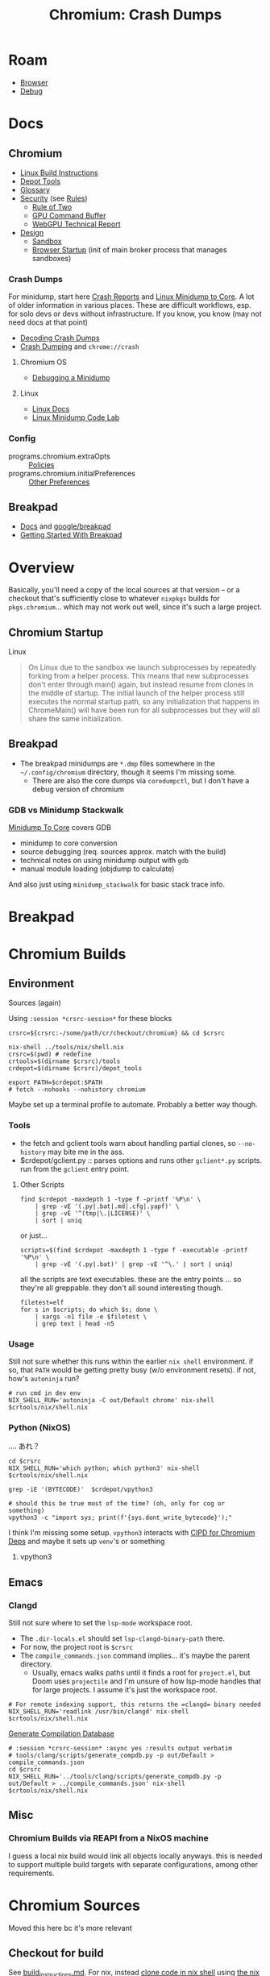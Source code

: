:PROPERTIES:
:ID:       a76b66a6-808b-4078-a1af-cac7e4d380c3
:END:
#+TITLE: Chromium: Crash Dumps
#+CATEGORY: slips
#+TAGS:  
* Roam
+ [[id:38638b3e-e023-460e-9670-84776e61468e][Browser]]
+ [[id:a6c90236-e3a9-4223-8afa-d02da892c676][Debug]]
  
* Docs

** Chromium
+ [[https://chromium.googlesource.com/chromium/src/+/refs/heads/main/docs/linux/build_instructions.md#install-depot_tools][Linux Build Instructions]]
+ [[https://www.chromium.org/developers/how-tos/install-depot-tools/][Depot Tools]]
+ [[https://chromium.googlesource.com/chromium/src/+/refs/tags/133.0.6846.2/docs/ui/learn/glossary.md][Glossary]]
+ [[https://chromium.googlesource.com/chromium/src/+/refs/tags/133.0.6846.2/docs/security/][Security]] (see [[https://chromium.googlesource.com/chromium/src/+/refs/tags/133.0.6846.2/docs/security/rules.md][Rules]])
  - [[https://chromium.googlesource.com/chromium/src/+/refs/tags/133.0.6846.2/docs/security/rule-of-2.md][Rule of Two]]
  - [[https://chromium.googlesource.com/chromium/src/+/refs/tags/133.0.6846.2/docs/security/research/graphics/gpu_command_buffer.md][GPU Command Buffer]]
  - [[https://chromium.googlesource.com/chromium/src/+/refs/tags/133.0.6846.2/docs/security/research/graphics/webgpu_technical_report.md][WebGPU Technical Report]]
+ [[https://chromium.googlesource.com/chromium/src/+/refs/tags/133.0.6846.2/docs/design][Design]]
  - [[https://chromium.googlesource.com/chromium/src/+/refs/tags/133.0.6846.2/docs/design/sandbox.md][Sandbox]]
  - [[https://chromium.googlesource.com/chromium/src/+/refs/tags/133.0.6846.2/docs/design/startup.md][Browser Startup]] (init of main broker process that manages sandboxes)

*** Crash Dumps

For minidump, start here [[https://www.chromium.org/developers/crash-reports/][Crash Reports]] and [[https://chromium.googlesource.com/chromium/src/+/HEAD/docs/linux/minidump_to_core.md][Linux Minidump to Core]]. A lot of
older information in various places. These are difficult workflows, esp. for
solo devs or devs without infrastructure. If you know, you know (may not need
docs at that point)

+ [[https://www.chromium.org/developers/decoding-crash-dumps/][Decoding Crash Dumps]]
+ [[https://source.chromium.org/chromium/chromium/src/+/main:docs/linux/crash_dumping.md][Crash Dumping]] and =chrome://crash=

**** Chromium OS
+ [[https://www.chromium.org/chromium-os/packages/crash-reporting/debugging-a-minidump/][Debugging a Minidump]]

**** Linux
+ [[https://chromium.googlesource.com/chromium/src/+/refs/tags/133.0.6846.2/docs/linux][Linux Docs]]
+ [[https://chromium.googlesource.com/chromium/src/+/refs/tags/133.0.6846.2/docs/linux/debugging_minidump.md][Linux Minidump Code Lab]]
*** Config
+ programs.chromium.extraOpts :: [[https://chromeenterprise.google/policies/][Policies]]
+ programs.chromium.initialPreferences :: [[https://www.chromium.org/administrators/configuring-other-preferences/][Other Preferences]]

** Breakpad
+ [[https://chromium.googlesource.com/breakpad/breakpad/+/HEAD/docs][Docs]] and [[https://github.com/google/breakpad/tree/main][google/breakpad]]
+ [[https://chromium.googlesource.com/breakpad/breakpad/+/HEAD/docs/getting_started_with_breakpad.md][Getting Started With Breakpad]]

* Overview

Basically, you'll need a copy of the local sources at that version -- or a
checkout that's sufficiently close to whatever =nixpkgs= builds for
=pkgs.chromium=... which may not work out well, since it's such a large project.

** Chromium Startup

Linux

#+begin_quote
On Linux due to the sandbox we launch subprocesses by repeatedly forking from a
helper process. This means that new subprocesses don't enter through main()
again, but instead resume from clones in the middle of startup. The initial
launch of the helper process still executes the normal startup path, so any
initialization that happens in ChromeMain() will have been run for all
subprocesses but they will all share the same initialization.
#+end_quote

** Breakpad

+ The breakpad minidumps are =*.dmp= files somewhere in the =~/.config/chromium=
  directory, though it seems I'm missing some.
  - There are also the core dumps via =coredumpctl=, but I don't have a debug
    version of chromium

*** GDB vs Minidump Stackwalk

[[https://source.chromium.org/chromium/chromium/src/+/main:docs/linux/minidump_to_core.md][Minidump To Core]] covers GDB

+ minidump to core conversion
+ source debugging (req. sources approx. match with the build)
+ technical notes on using minidump output with =gdb=
+ manual module loading (objdump to calculate)

And also just using =minidump_stackwalk= for basic stack trace info.
* Breakpad


* Chromium Builds 

** Environment
:PROPERTIES:
:header-args+: :var crsrc="/data/dev/cr/checkout/chromium"
:END:

Sources (again)

Using =:session *crsrc-session*= for these blocks

#+begin_src shell :session *crsrc-session*
crsrc=${crsrc:-/some/path/cr/checkout/chromium} && cd $crsrc

nix-shell ../tools/nix/shell.nix
crsrc=$(pwd) # redefine
crtools=$(dirname $crsrc)/tools
crdepot=$(dirname $crsrc)/depot_tools

export PATH=$crdepot:$PATH
# fetch --nohooks --nohistory chromium
#+end_src

#+RESULTS:

Maybe set up a terminal profile to automate. Probably a better way though.

*** Tools

+ the fetch and gclient tools warn about handling partial clones, so
  =--no-history= may bite me in the ass.
+ $crdepot/gclient.py :: parses options and runs other =gclient*.py= scripts. run
  from the =gclient= entry point.

**** Other Scripts

#+begin_src shell :session *crsrc-session*
find $crdepot -maxdepth 1 -type f -printf '%P\n' \
    | grep -vE '(.py|.bat|.md|.cfg|.yapf)' \
    | grep -vE '^(tmp|\.|LICENSE)' \
    | sort | uniq
#+end_src

or just...

#+name: crToolsEntryPoints
#+begin_src shell :session *crsrc-session* :results output verbatim
scripts=$(find $crdepot -maxdepth 1 -type f -executable -printf '%P\n' \
    | grep -vE '(.py|.bat)' | grep -vE '^\.' | sort | uniq)
#+end_src

all the scripts are text executables. these are the entry points ... so they're
all greppable. they don't all sound interesting though.

#+begin_src shell :session *crsrc-session* :results output verbatim
filetest=elf
for s in $scripts; do which $s; done \
    | xargs -n1 file -e $filetest \
    | grep text | head -n5
#+end_src

#+RESULTS:
: /data/dev/cr/checkout/depot_tools/autoninja: Bourne-Again shell script, ASCII text executable
: /data/dev/cr/checkout/depot_tools/bb: Bourne-Again shell script, ASCII text executable
: /data/dev/cr/checkout/depot_tools/black: a vpython3 script, ASCII text executable
: /data/dev/cr/checkout/depot_tools/build_telemetry: Bourne-Again shell script, ASCII text executable
: /data/dev/cr/checkout/depot_tools/cipd: Bourne-Again shell script, ASCII text executable, with escape sequences

*** Usage

Still not sure whether this runs within the earlier =nix shell= environment. if
so, that =PATH= would be getting pretty busy (w/o environment resets). if not,
how's =autoninja= run?

#+begin_src shell
# run cmd in dev env
NIX_SHELL_RUN='autoninja -C out/Default chrome' nix-shell $crtools/nix/shell.nix
#+end_src

*** Python (NixOS)

.... あれ？

#+begin_src shell :session *crsrc-session* :async yes :results output verbatim
cd $crsrc
NIX_SHELL_RUN='which python; which python3' nix-shell $crtools/nix/shell.nix
#+end_src

#+RESULTS:
: which: no python in (/run/wrappers/bin:/usr/bin:/usr/sbin:/nix/store/2j7r5np0vaz4cnqkymp1mqivmjj1x9xl-bash-interactive-5.3p3/bin:/nix/store/nk427kbyf9l6fpfdxb8hmrq2nlkl8nfl-patchelf-0.15.0/bin:/nix/store/yh6qg1nsi5h2xblcr67030pz58fsaxx3-coreutils-9.6/bin:/nix/store/xq5f95pp297afc2xjgrmhmf9w631qp7m-findutils-4.10.0/bin:/nix/store/wj1c3gsiajabnq50ifxqnlv60i5rhqj7-diffutils-3.10/bin:/nix/store/xhql0ilzbiqwnmz4z8y0phk611wynxf2-gnused-4.9/bin:/nix/store/40yifhx34v4g4llrdn3v2ag8w02j10fv-gnugrep-3.11/bin:/nix/store/r66s4mjwqi7zkqqyry5yhhv0wm5rw96a-gawk-5.3.1/bin:/nix/store/hfkclq54gppdb9fshnkwfdph1safyvli-gnutar-1.35/bin:/nix/store/4q2sv4sqb7y8y4pp3n9bf2aabmgqmwmy-gzip-1.13/bin:/nix/store/pcf18502sz0b25qya2lzm5f7wy0pd7a6-bzip2-1.0.8-bin/bin:/nix/store/zzgldw3dwyhzn7sw9cyq7d7k57h0yx46-gnumake-4.4.1/bin:/nix/store/58br4vk3q5akf4g8lx0pqzfhn47k3j8d-bash-5.2p37/bin:/nix/store/lf3ln60nya8xmkymabap9i7gqj60k9py-patch-2.7.6/bin:/nix/store/f246qzchy7zy00z1f42dqz9jiwcf5n7f-xz-5.6.4-bin/bin:/nix/store/hyp4b779nh5y4m48zvvhd4y3z1gm8hd5-file-5.46/bin:/data/dev/cr/checkout/depot_tools:/run/wrappers/bin:/usr/bin:/usr/sbin:/nix/store/2j7r5np0vaz4cnqkymp1mqivmjj1x9xl-bash-interactive-5.3p3/bin:/nix/store/nk427kbyf9l6fpfdxb8hmrq2nlkl8nfl-patchelf-0.15.0/bin:/nix/store/yh6qg1nsi5h2xblcr67030pz58fsaxx3-coreutils-9.6/bin:/nix/store/xq5f95pp297afc2xjgrmhmf9w631qp7m-findutils-4.10.0/bin:/nix/store/wj1c3gsiajabnq50ifxqnlv60i5rhqj7-diffutils-3.10/bin:/nix/store/xhql0ilzbiqwnmz4z8y0phk611wynxf2-gnused-4.9/bin:/nix/store/40yifhx34v4g4llrdn3v2ag8w02j10fv-gnugrep-3.11/bin:/nix/store/r66s4mjwqi7zkqqyry5yhhv0wm5rw96a-gawk-5.3.1/bin:/nix/store/hfkclq54gppdb9fshnkwfdph1safyvli-gnutar-1.35/bin:/nix/store/4q2sv4sqb7y8y4pp3n9bf2aabmgqmwmy-gzip-1.13/bin:/nix/store/pcf18502sz0b25qya2lzm5f7wy0pd7a6-bzip2-1.0.8-bin/bin:/nix/store/zzgldw3dwyhzn7sw9cyq7d7k57h0yx46-gnumake-4.4.1/bin:/nix/store/58br4vk3q5akf4g8lx0pqzfhn47k3j8d-bash-5.2p37/bin:/nix/store/lf3ln60nya8xmkymabap9i7gqj60k9py-patch-2.7.6/bin:/nix/store/f246qzchy7zy00z1f42dqz9jiwcf5n7f-xz-5.6.4-bin/bin:/nix/store/hyp4b779nh5y4m48zvvhd4y3z1gm8hd5-file-5.46/bin:/data/dev/cr/checkout/depot_tools:/gnu/store/r7k4kl3r0qb7v90hj5m0598izm8j2z96-profile/bin:/run/wrappers/bin:/home/dc/bin:/home/dc/.config/guix/current/bin:/home/dc/.guix-home/profile/bin:/home/dc/.guix-profile/bin:/home/dc/.local/share/flatpak/exports/bin:/var/lib/flatpak/exports/bin:/home/dc/.nix-profile/bin:/home/dc/.local/state/nix/profile/bin:/home/dc/.local/state/nix/profile/bin:/etc/profiles/per-user/dc/bin:/nix/var/nix/profiles/default/bin:/run/current-system/sw/bin:/nix/store/0fq1mnfqjl9ain4jg5j56kl6h8bbmy1h-binutils-wrapper-2.44/bin:/nix/store/rjlb4xmm91i20jsc0bvs46i2h5gxmbxf-hyprland-qtutils-0.1.5/bin:/nix/store/yisdgd4qh67xsl6xx0zj7v8d7m34bdrb-pciutils-3.14.0/bin:/nix/store/yl7wip489lq6phpvpcydjc2qzb303rp3-pkgconf-wrapper-2.4.3/bin:/gnu/store/ch4v61a0lw0f1hkm5adai5z42qpyf20k-gzip-1.14/bin:/gnu/store/f2rcir6yz0n74jaa6d0fm82f8flmwjnk-coreutils-9.1/bin)
: which: no python3 in (/run/wrappers/bin:/usr/bin:/usr/sbin:/nix/store/2j7r5np0vaz4cnqkymp1mqivmjj1x9xl-bash-interactive-5.3p3/bin:/nix/store/nk427kbyf9l6fpfdxb8hmrq2nlkl8nfl-patchelf-0.15.0/bin:/nix/store/yh6qg1nsi5h2xblcr67030pz58fsaxx3-coreutils-9.6/bin:/nix/store/xq5f95pp297afc2xjgrmhmf9w631qp7m-findutils-4.10.0/bin:/nix/store/wj1c3gsiajabnq50ifxqnlv60i5rhqj7-diffutils-3.10/bin:/nix/store/xhql0ilzbiqwnmz4z8y0phk611wynxf2-gnused-4.9/bin:/nix/store/40yifhx34v4g4llrdn3v2ag8w02j10fv-gnugrep-3.11/bin:/nix/store/r66s4mjwqi7zkqqyry5yhhv0wm5rw96a-gawk-5.3.1/bin:/nix/store/hfkclq54gppdb9fshnkwfdph1safyvli-gnutar-1.35/bin:/nix/store/4q2sv4sqb7y8y4pp3n9bf2aabmgqmwmy-gzip-1.13/bin:/nix/store/pcf18502sz0b25qya2lzm5f7wy0pd7a6-bzip2-1.0.8-bin/bin:/nix/store/zzgldw3dwyhzn7sw9cyq7d7k57h0yx46-gnumake-4.4.1/bin:/nix/store/58br4vk3q5akf4g8lx0pqzfhn47k3j8d-bash-5.2p37/bin:/nix/store/lf3ln60nya8xmkymabap9i7gqj60k9py-patch-2.7.6/bin:/nix/store/f246qzchy7zy00z1f42dqz9jiwcf5n7f-xz-5.6.4-bin/bin:/nix/store/hyp4b779nh5y4m48zvvhd4y3z1gm8hd5-file-5.46/bin:/data/dev/cr/checkout/depot_tools:/run/wrappers/bin:/usr/bin:/usr/sbin:/nix/store/2j7r5np0vaz4cnqkymp1mqivmjj1x9xl-bash-interactive-5.3p3/bin:/nix/store/nk427kbyf9l6fpfdxb8hmrq2nlkl8nfl-patchelf-0.15.0/bin:/nix/store/yh6qg1nsi5h2xblcr67030pz58fsaxx3-coreutils-9.6/bin:/nix/store/xq5f95pp297afc2xjgrmhmf9w631qp7m-findutils-4.10.0/bin:/nix/store/wj1c3gsiajabnq50ifxqnlv60i5rhqj7-diffutils-3.10/bin:/nix/store/xhql0ilzbiqwnmz4z8y0phk611wynxf2-gnused-4.9/bin:/nix/store/40yifhx34v4g4llrdn3v2ag8w02j10fv-gnugrep-3.11/bin:/nix/store/r66s4mjwqi7zkqqyry5yhhv0wm5rw96a-gawk-5.3.1/bin:/nix/store/hfkclq54gppdb9fshnkwfdph1safyvli-gnutar-1.35/bin:/nix/store/4q2sv4sqb7y8y4pp3n9bf2aabmgqmwmy-gzip-1.13/bin:/nix/store/pcf18502sz0b25qya2lzm5f7wy0pd7a6-bzip2-1.0.8-bin/bin:/nix/store/zzgldw3dwyhzn7sw9cyq7d7k57h0yx46-gnumake-4.4.1/bin:/nix/store/58br4vk3q5akf4g8lx0pqzfhn47k3j8d-bash-5.2p37/bin:/nix/store/lf3ln60nya8xmkymabap9i7gqj60k9py-patch-2.7.6/bin:/nix/store/f246qzchy7zy00z1f42dqz9jiwcf5n7f-xz-5.6.4-bin/bin:/nix/store/hyp4b779nh5y4m48zvvhd4y3z1gm8hd5-file-5.46/bin:/data/dev/cr/checkout/depot_tools:/gnu/store/r7k4kl3r0qb7v90hj5m0598izm8j2z96-profile/bin:/run/wrappers/bin:/home/dc/bin:/home/dc/.config/guix/current/bin:/home/dc/.guix-home/profile/bin:/home/dc/.guix-profile/bin:/home/dc/.local/share/flatpak/exports/bin:/var/lib/flatpak/exports/bin:/home/dc/.nix-profile/bin:/home/dc/.local/state/nix/profile/bin:/home/dc/.local/state/nix/profile/bin:/etc/profiles/per-user/dc/bin:/nix/var/nix/profiles/default/bin:/run/current-system/sw/bin:/nix/store/0fq1mnfqjl9ain4jg5j56kl6h8bbmy1h-binutils-wrapper-2.44/bin:/nix/store/rjlb4xmm91i20jsc0bvs46i2h5gxmbxf-hyprland-qtutils-0.1.5/bin:/nix/store/yisdgd4qh67xsl6xx0zj7v8d7m34bdrb-pciutils-3.14.0/bin:/nix/store/yl7wip489lq6phpvpcydjc2qzb303rp3-pkgconf-wrapper-2.4.3/bin:/gnu/store/ch4v61a0lw0f1hkm5adai5z42qpyf20k-gzip-1.14/bin:/gnu/store/f2rcir6yz0n74jaa6d0fm82f8flmwjnk-coreutils-9.1/bin)

#+begin_src shell :session *crsrc-session* :async yes :results output verbatim
grep -iE '(BYTECODE)'  $crdepot/vpython3

# should this be true most of the time? (oh, only for cog or something)
vpython3 -c "import sys; print(f'{sys.dont_write_bytecode}');"
#+end_src

#+RESULTS:
: export PYTHONDONTWRITEBYTECODE=1
: False

I think I'm missing some setup. =vpython3= interacts with [[https://chromium.googlesource.com/experimental/chromium/src/+/refs/tags/90.0.4400.10/docs/cipd.md][CIPD for Chromium Deps]]
and maybe it sets up =venv='s or something

**** vpython3


** Emacs

*** Clangd

Still not sure where to set the =lsp-mode= workspace root.

+ The =.dir-locals.el= should set =lsp-clangd-binary-path= there.
+ For now, the project root is =$crsrc=
+ The =compile_commands.json= command implies... it's maybe the parent directory.
  - Usually, emacs walks paths until it finds a root for =project.el=, but Doom
    uses =projectile= and I'm unsure of how lsp-mode handles that for large
    projects. I assume it's just the workspace root.

#+begin_src shell
# For remote indexing support, this returns the =clangd= binary needed
NIX_SHELL_RUN='readlink /usr/bin/clangd' nix-shell $crtools/nix/shell.nix
#+end_src

[[https://chromium.googlesource.com/chromium/src/+/lkgr/docs/clangd.md][Generate Compilation Database]]

#+begin_src shell :session *crsrc-session* :async yes :results output verbatim
# :session *crsrc-session* :async yes :results output verbatim
# tools/clang/scripts/generate_compdb.py -p out/Default > compile_commands.json
cd $crsrc
NIX_SHELL_RUN='../tools/clang/scripts/generate_compdb.py -p out/Default > ../compile_commands.json' nix-shell $crtools/nix/shell.nix
#+end_src

#+RESULTS:
: env: ‘python3’: No such file or directory



** Misc

*** Chromium Builds via REAPI from a NixOS machine

I guess a local nix build would link all objects locally anyways. this is needed
to support multiple build targets with separate configurations, among other
requirements.
* Chromium Sources

Moved this here bc it's more relevant

** Checkout for build

See [[https://source.chromium.org/chromium/chromium/src/+/main:docs/linux/build_instructions.md][build_instructions.md]]. For nix, instead [[https://chromium.googlesource.com/chromium/src/tools][clone code in nix shell]] using [[https://chromium.googlesource.com/chromium/src/tools/+/refs/heads/main/nix][the
nix shell in the src/tools repository]]

#+begin_src shell
tools=https://chromium.googlesource.com/chromium/src/tools.git
depot=https://chromium.googlesource.com/chromium/tools/depot_tools.git
chkout=/some/path/cr/checkout/chromium
mkdir -p $chkout
cd $(dirname $chkout)/..
git clone "$depot" depot_tools
git clone "$tools" tools

cd chromium && nix-shell ../tools/nix/shell.nix
export PATH=$(dirname $chkout)/depot_tools:$PATH
fetch --nohooks --no-history chromium
#+end_src

This should fetch the source into =$chkout=

This is nice. It's actually what I /thought/ that LSP was like from idk
2019-2022ish? Nope.

#+begin_example shell
# To set up clangd with remote indexing support, run the command below,
# then copy the path into your editor config:
NIX_SHELL_RUN='readlink /usr/bin/clangd' nix-shell tools/nix/shell.nix
#+end_example

+ find -type d -name .git -print | tree --fromfile . :: this would visually
  depict all the git repos

#+begin_src shell :results output verbatim
# this shows just the pieces i'm focused on for now (getting the --switches)
find -type d -name .git -print | grep -v third_party | tree --fromfile .
#+end_src

#+RESULTS:
#+begin_example
.
└── .
    └── src
        ├── chrome
        │   └── test
        │       └── data
        │           ├── perf
        │           │   ├── canvas_bench
        │           │   └── frame_rate
        │           │       └── content
        │           └── xr
        │               └── webvr_info
        ├── docs
        │   └── website
        ├── media
        │   └── cdm
        │       └── api
        ├── testing
        │   └── libfuzzer
        │       └── fuzzers
        │           └── wasm_corpus
        └── v8

22 directories, 0 files
#+end_example

** Sources
*** AI Prompts

There are varying degrees in these prompts' usage of the imperative.

Also ... =ctags= really not a bad idea

#+begin_quote
## Symbol Lookup

- The user informed me that I can use the bash command 'readtags <symbol>' to
  quickly look up files for a single symbol.
- When looking up symbols, I should use the `readtags` tool first, and only use
  full text search if that fails.
#+end_quote

*** Switches

bingo

#+begin_example shell
grep --include='*.h' -re switch src/chrome/ | grep app
# src/chrome/browser/ui/startup/web_app_startup_utils.h
#+end_example

mainly handled in startup. many namespaces have a "=name::switches= namepace

The main ones would be in in the =src/chrome= project though

#+begin_src shell :results output verbatim
find src/chrome -name '*switches.h' -print | tree --fromfile .
#+end_src

#+begin_example
.
└── src
    └── chrome
        ├── browser
        │   ├── actor
        │   │   └── actor_switches.h
        │   ├── ash
        │   │   ├── android_sms
        │   │   │   └── android_sms_switches.h
        │   │   └── borealis
        │   │       └── borealis_switches.h
        │   ├── enterprise
        │   │   └── connectors
        │   │       └── device_trust
        │   │           └── attestation
        │   │               └── browser
        │   │                   └── attestation_switches.h
        │   ├── extensions
        │   │   └── updater
        │   │       └── extension_updater_switches.h
        │   ├── google
        │   │   └── switches.h
        │   ├── headless
        │   │   └── headless_mode_switches.h
        │   ├── ip_protection
        │   │   └── ip_protection_switches.h
        │   ├── nearby_sharing
        │   │   └── common
        │   │       └── nearby_share_switches.h
        │   ├── new_tab_page
        │   │   └── modules
        │   │       └── modules_switches.h
        │   ├── predictors
        │   │   └── predictors_switches.h
        │   ├── signin
        │   │   └── bound_session_credentials
        │   │       └── bound_session_switches.h
        │   └── webauthn
        │       └── webauthn_switches.h
        ├── common
        │   └── chrome_switches.h
        ├── test
        │   └── base
        │       ├── chromeos
        │       │   └── crosier
        │       │       └── helper
        │       │           └── switches.h
        │       └── test_switches.h
        └── windows_services
            └── service_program
                └── switches.h
#+end_example
